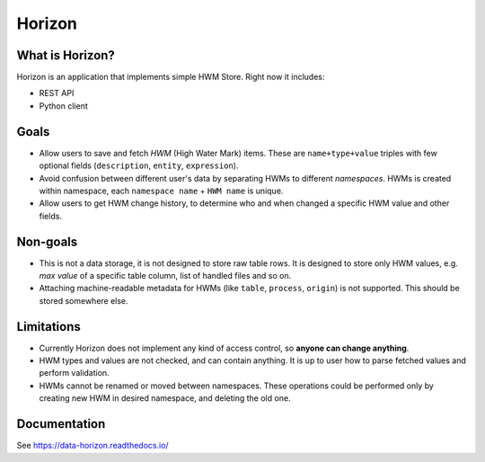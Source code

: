 .. _readme:

Horizon
=======

|Repo Status| |PyPI| |Docker image| |PyPI License| |PyPI Python Version| |Documentation| |Build Status| |Coverage|

.. |Repo Status| image:: https://www.repostatus.org/badges/latest/active.svg
    :target: https://github.com/MobileTeleSystems/horizon
.. |PyPI| image:: https://img.shields.io/badge/pypi-download-orange
    :target: https://pypi.org/project/data-horizon/
.. |Docker image| image:: https://img.shields.io/badge/docker-pull-yellow
    :target: https://hub.docker.com/u/mtsrus/horizon-backend
.. |PyPI License| image:: https://img.shields.io/pypi/l/data-horizon.svg
    :target: https://github.com/MobileTeleSystems/horizon/blob/develop/LICENSE.txt
.. |PyPI Python Version| image:: https://img.shields.io/pypi/pyversions/data-horizon.svg
    :target: https://badge.fury.io/py/data-horizon
.. |Documentation| image:: https://readthedocs.org/projects/horizon/badge/?version=stable
    :target: https://data-horizon.readthedocs.io/
.. |Build Status| image:: https://github.com/MobileTeleSystems/horizon/workflows/Tests/badge.svg
    :target: https://github.com/MobileTeleSystems/horizon/actions
.. |Coverage| image:: https://codecov.io/gh/MobileTeleSystems/horizon/graph/badge.svg?token=BIRWPTWEE0
    :target: https://codecov.io/gh/MobileTeleSystems/horizon


|Logo|

.. |Logo| image:: docs/_static/logo.svg
    :width: 400
    :alt: Horizon logo
    :target: https://gitlab.services.mts.ru/bigdata/platform/onetools/horizon

What is Horizon?
----------------

Horizon is an application that implements simple HWM Store. Right now it includes:

* REST API
* Python client

Goals
-----

* Allow users to save and fetch *HWM* (High Water Mark) items. These are ``name+type+value`` triples with few optional fields (``description``, ``entity``, ``expression``).
* Avoid confusion between different user's data by separating HWMs to different *namespaces*. HWMs is created within namespace, each ``namespace name`` + ``HWM name`` is unique.
* Allow users to get HWM change history, to determine who and when changed a specific HWM value and other fields.

Non-goals
---------

* This is not a data storage, it is not designed to store raw table rows. It is designed to store only HWM values, e.g. *max value* of a specific table column, list of handled files and so on.
* Attaching machine-readable metadata for HWMs (like ``table``, ``process``, ``origin``) is not supported. This should be stored somewhere else.

Limitations
-----------

* Currently Horizon does not implement any kind of access control, so **anyone can change anything**.
* HWM types and values are not checked, and can contain anything. It is up to user how to parse fetched values and perform validation.
* HWMs cannot be renamed or moved between namespaces. These operations could be performed only by creating new HWM in desired namespace, and deleting the old one.

.. documentation

Documentation
-------------

See https://data-horizon.readthedocs.io/
